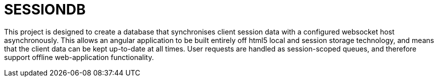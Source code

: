 SESSIONDB
=========

This project is designed to create a database that synchronises client session data with a configured websocket host
asynchronously. This allows an angular application to be built entirely off html5 local and session storage technology,
and means that the client data can be kept up-to-date at all times. User requests are handled as session-scoped queues,
and therefore support offline web-application functionality.

